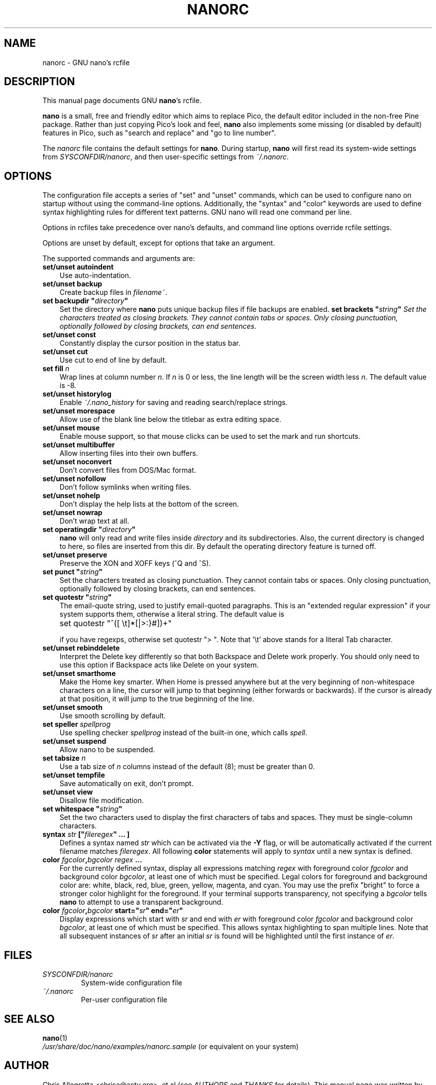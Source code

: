 .\" Hey, EMACS: -*- nroff -*-
.\" nanorc.5 is Copyright (C) 2003, 2004, 2005 Free Software
.\" Foundation, Inc.
.\"
.\" This is free documentation, see the latest version of the GNU General
.\" Public License for copying conditions.  There is NO warranty.
.\"
.\" $Id$
.TH NANORC 5 "version 1.3.8" "June 8, 2005"
.\" Please adjust this date whenever revising the manpage.
.\"
.SH NAME
nanorc \- GNU nano's rcfile
.SH DESCRIPTION
This manual page documents GNU \fBnano\fP's rcfile.
.PP
\fBnano\fP is a small, free and friendly editor which aims to replace
Pico, the default editor included in the non-free Pine package.  Rather
than just copying Pico's look and feel, \fBnano\fP also implements some
missing (or disabled by default) features in Pico, such as "search and
replace" and "go to line number".
.PP
The \fInanorc\fP file contains the default settings for \fBnano\fP.
During startup, \fBnano\fP will first read its system-wide settings from
.IR SYSCONFDIR/nanorc ,
and then user-specific settings from
.IR ~/.nanorc .

.SH OPTIONS
The configuration file accepts a series of "set" and "unset" commands,
which can be used to configure nano on startup without using the
command-line options.  Additionally, the "syntax" and "color" keywords
are used to define syntax highlighting rules for different text
patterns.  GNU nano will read one command per line.

Options in rcfiles take precedence over nano's defaults, and command
line options override rcfile settings.

Options are unset by default, except for options that take an argument.

The supported commands and arguments are:

.TP 3
\fBset/unset autoindent\fP
Use auto-indentation.
.TP
\fBset/unset backup\fP
Create backup files in
.IR filename~ .
.TP
\fBset backupdir "\fIdirectory\fP"\fP
Set the directory where \fBnano\fP puts unique backup files if file
backups are enabled.
\fBset brackets "\fIstring\fP"\fP
Set the characters treated as closing brackets.  They cannot contain
tabs or spaces.  Only closing punctuation, optionally followed by
closing brackets, can end sentences.
.TP
\fBset/unset const\fP
Constantly display the cursor position in the status bar.
.TP
\fBset/unset cut\fP
Use cut to end of line by default.
.TP
\fBset fill \fIn\fP\fP
Wrap lines at column number \fIn\fP.  If \fIn\fP is 0 or less, the line
length will be the screen width less \fIn\fP.  The default value is -8.
.TP
\fBset/unset historylog\fP
Enable
.I ~/.nano_history
for saving and reading search/replace strings.
.TP
\fBset/unset morespace\fP
Allow use of the blank line below the titlebar as extra editing space.
.TP
\fBset/unset mouse\fP
Enable mouse support, so that mouse clicks can be used to set the mark
and run shortcuts.
.TP
\fBset/unset multibuffer\fP
Allow inserting files into their own buffers.
.TP
\fBset/unset noconvert\fP
Don't convert files from DOS/Mac format.
.TP
\fBset/unset nofollow\fP
Don't follow symlinks when writing files.
.TP
\fBset/unset nohelp\fP
Don't display the help lists at the bottom of the screen.
.TP
\fBset/unset nowrap\fP
Don't wrap text at all.
.TP
\fBset operatingdir "\fIdirectory\fP"\fP
\fBnano\fP will only read and write files inside \fIdirectory\fP and its
subdirectories.  Also, the current directory is changed to here, so
files are inserted from this dir.  By default the operating directory
feature is turned off.
.TP
\fBset/unset preserve\fP
Preserve the XON and XOFF keys (^Q and ^S).
.TP
\fBset punct "\fIstring\fP"\fP
Set the characters treated as closing punctuation.  They cannot contain
tabs or spaces.  Only closing punctuation, optionally followed by
closing brackets, can end sentences.
.TP
\fBset quotestr "\fIstring\fP"\fP
The email-quote string, used to justify email-quoted paragraphs.  This
is an "extended regular expression" if your system supports them,
otherwise a literal string.  The default value is

	set quotestr "^([\ \\t]*[|>:}#])+"

if you have regexps, otherwise set quotestr ">\ ".  Note that '\\t'
above stands for a literal Tab character.
.TP
\fBset/unset rebinddelete\fP
Interpret the Delete key differently so that both Backspace and Delete
work properly.  You should only need to use this option if Backspace
acts like Delete on your system.
.TP
\fBset/unset smarthome\fP
Make the Home key smarter.  When Home is pressed anywhere but at the
very beginning of non-whitespace characters on a line, the cursor will
jump to that beginning (either forwards or backwards).  If the cursor is
already at that position, it will jump to the true beginning of the
line.
.TP
\fBset/unset smooth\fP
Use smooth scrolling by default.
.TP
\fBset speller \fIspellprog\fP\fP
Use spelling checker \fIspellprog\fP instead of the built-in one, which
calls \fIspell\fP.
.TP
\fBset/unset suspend\fP
Allow nano to be suspended.
.TP
\fBset tabsize \fIn\fP\fP
Use a tab size of \fIn\fP columns instead of the default (8); must be
greater than 0.
.TP
\fBset/unset tempfile\fP
Save automatically on exit, don't prompt.
.TP
\fBset/unset view\fP
Disallow file modification.
.TP
\fBset whitespace "\fIstring\fP"\fP
Set the two characters used to display the first characters of tabs and
spaces.  They must be single-column characters.
.TP
.B syntax "\fIstr\fP" ["\fIfileregex\fP" ... ]
Defines a syntax named \fIstr\fP which can be activated via the \fB-Y\fP
flag, or will be automatically activated if the current filename matches
\fIfileregex\fP.  All following \fBcolor\fP statements will apply to
\fIsyntax\fP until a new syntax is defined.
.TP
.B color \fIfgcolor\fP,\fIbgcolor\fP "\fIregex\fP" ...
For the currently defined syntax, display all expressions matching
\fIregex\fP with foreground color \fIfgcolor\fP and background color
\fIbgcolor\fP, at least one of which must be specified.  Legal colors
for foreground and background color are: white, black, red, blue, green,
yellow, magenta, and cyan.  You may use the prefix "bright" to force a
stronger color highlight for the foreground.  If your terminal supports
transparency, not specifying a \fIbgcolor\fP tells \fBnano\fP to attempt
to use a transparent background.
.TP
.B color \fIfgcolor\fP,\fIbgcolor\fP start="\fIsr\fP" end="\fIer\fP"
Display expressions which start with \fIsr\fP and end with \fIer\fP
with foreground color \fIfgcolor\fP and background color \fIbgcolor\fP,
at least one of which must be specified.  This allows syntax
highlighting to span multiple lines.  Note that all subsequent instances
of \fIsr\fP after an initial \fIsr\fP is found will be highlighted until
the first instance of \fIer\fP.
\fI

.SH FILES
.TP
.I SYSCONFDIR/nanorc
System-wide configuration file
.TP
.I ~/.nanorc
Per-user configuration file
.SH SEE ALSO
.PD 0
.TP
\fBnano\fP(1)
.PP
\fI/usr/share/doc/nano/examples/nanorc.sample\fP (or equivalent on your
system)
.SH AUTHOR
Chris Allegretta <chrisa@asty.org>, et al (see
.I AUTHORS
and
.I THANKS
for details).
This manual page was written by Jordi Mallach <jordi@gnu.org>.
